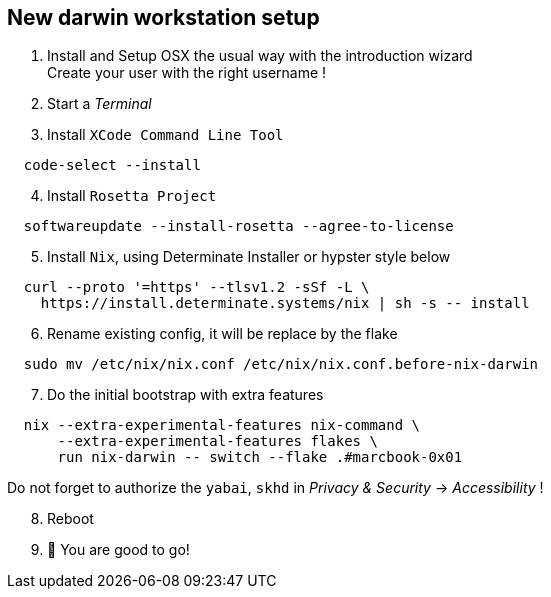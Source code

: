 = SETUP-WORKSTATION-DARWIN
:doctype: article
:fragment:
:repository-url: https://github.com/marc-0x01/nixos-config
:!showtitle:
:icons: font
:imagesdir: docs/assets/img
:hardbreaks-option:
:tip-caption: :bulb:
:note-caption: :information_source:
:important-caption: :heavy_exclamation_mark:
:caution-caption: :fire:
:warning-caption: :warning:

== New darwin workstation setup 

. Install and Setup OSX the usual way with the introduction wizard
Create your user with the right username !

. Start a __Terminal__

. Install `XCode Command Line Tool`
[source,zsh]
----
  code-select --install
----

[start=4]
. Install `Rosetta Project`
[source,zsh]
----
  softwareupdate --install-rosetta --agree-to-license
----

[start=5]
. Install `Nix`, using Determinate Installer or hypster style below
[source,zsh]
----
  curl --proto '=https' --tlsv1.2 -sSf -L \
    https://install.determinate.systems/nix | sh -s -- install
----

[start=6]
. Rename existing config, it will be replace by the flake
[source,zsh]
----
  sudo mv /etc/nix/nix.conf /etc/nix/nix.conf.before-nix-darwin
----

[start=7]
. Do the initial bootstrap with extra features
[source,zsh]
----
  nix --extra-experimental-features nix-command \
      --extra-experimental-features flakes \
      run nix-darwin -- switch --flake .#marcbook-0x01
----
Do not forget to authorize the `yabai`, `skhd` in __Privacy & Security__ -> __Accessibility__ !

[start=8]
. Reboot

. 🚀 You are good to go!
